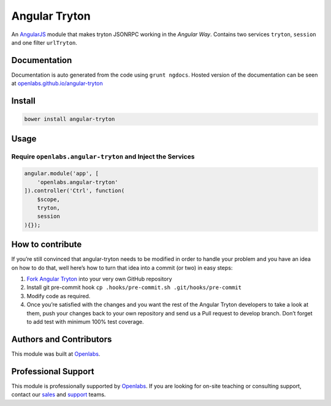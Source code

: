 Angular Tryton
==============

.. figure:: example/images/ng-tryton-logo.png
   :alt: 

An `AngularJS`_ module that makes tryton JSONRPC working in the *Angular
Way*. Contains two services ``tryton``, ``session`` and one filter
``urlTryton``.

Documentation
-------------

Documentation is auto generated from the code using ``grunt ngdocs``.
Hosted version of the documentation can be seen at
`openlabs.github.io/angular-tryton`_

Install
-------

.. code:: bash

    bower install angular-tryton

Usage
-----

Require ``openlabs.angular-tryton`` and Inject the Services
~~~~~~~~~~~~~~~~~~~~~~~~~~~~~~~~~~~~~~~~~~~~~~~~~~~~~~~~~~~

.. code:: javascript

    angular.module('app', [
        'openlabs.angular-tryton'
    ]).controller('Ctrl', function(
        $scope,
        tryton,
        session
    ){});

How to contribute
-----------------

If you’re still convinced that angular-tryton needs to be modified in
order to handle your problem and you have an idea on how to do that,
well here’s how to turn that idea into a commit (or two) in easy steps:

1. `Fork Angular Tryton`_ into your very own GitHub repository

2. Install git pre-commit hook
   ``cp .hooks/pre-commit.sh .git/hooks/pre-commit``

3. Modify code as required.

4. Once you’re satisfied with the changes and you want the rest of the
   Angular Tryton developers to take a look at them, push your changes
   back to your own repository and send us a Pull request to develop
   branch. Don’t forget to add test with minimum 100% test coverage.

Authors and Contributors
------------------------

This module was built at `Openlabs`_.

Professional Support
--------------------

This module is professionally supported by `Openlabs`_. If you are
looking for on-site teaching or consulting support, contact our `sales`_
and `support`_ teams.

.. _AngularJS: https://github.com/angular/angular.js
.. _openlabs.github.io/angular-tryton: http://openlabs.github.io/angular-tryton/
.. _Fork Angular Tryton: http://github.com/openlabs/angular-tryton
.. _Openlabs: http://www.openlabs.co.in
.. _sales: mailto:sales@openlabs.co.in
.. _support: mailto:support@openlabs.co.in


